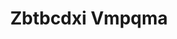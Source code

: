:PROPERTIES:
:ID:                     08e83ce7-812d-40f4-9921-107786a1b0fe
:END:
#+TITLE: Zbtbcdxi Vmpqma


